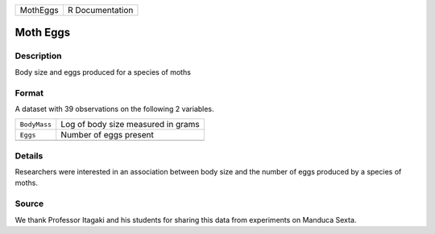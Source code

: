 +----------+-----------------+
| MothEggs | R Documentation |
+----------+-----------------+

Moth Eggs
---------

Description
~~~~~~~~~~~

Body size and eggs produced for a species of moths

Format
~~~~~~

A dataset with 39 observations on the following 2 variables.

+--------------+------------------------------------+
| ``BodyMass`` | Log of body size measured in grams |
+--------------+------------------------------------+
| ``Eggs``     | Number of eggs present             |
+--------------+------------------------------------+
|              |                                    |
+--------------+------------------------------------+

Details
~~~~~~~

Researchers were interested in an association between body size and the
number of eggs produced by a species of moths.

Source
~~~~~~

We thank Professor Itagaki and his students for sharing this data from
experiments on Manduca Sexta.
